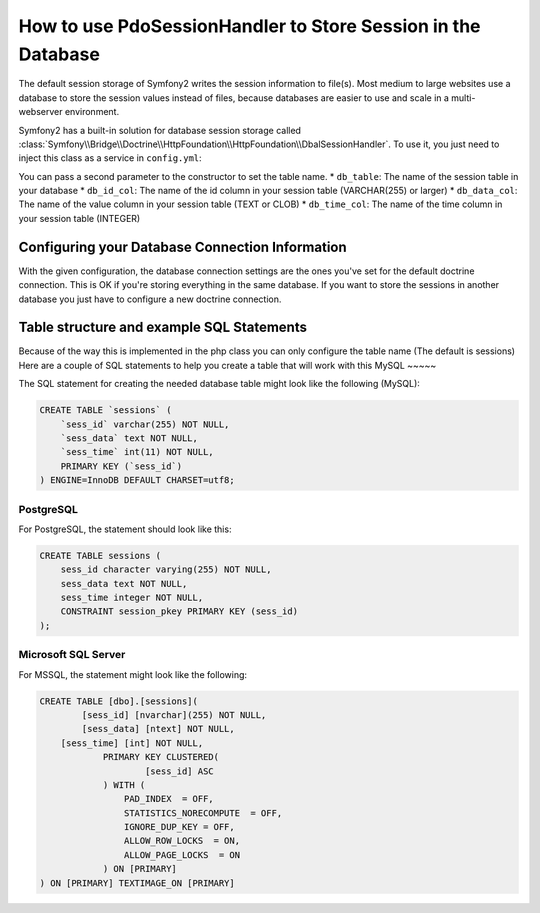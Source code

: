 .. index::
   single: Session; Database Storage

How to use PdoSessionHandler to Store Session in the Database
==============================================================

The default session storage of Symfony2 writes the session information to
file(s). Most medium to large websites use a database to store the session
values instead of files, because databases are easier to use and scale in a
multi-webserver environment.

Symfony2 has a built-in solution for database session storage called
:class:`Symfony\\Bridge\\Doctrine\\HttpFoundation\\HttpFoundation\\DbalSessionHandler`.
To use it, you just need to inject this class as a service in ``config.yml``:

.. versionadded:: 2.1
    
.. configuration-block::

    .. code-block:: yaml

        # app/config/config.yml
        framework:
            session:
                # ...
                handler_id:     session.handler.dbal_handler

        services:
           
            session.handler.dbal_handler:
                class:     Symfony\Bridge\Doctrine\HttpFoundation\DbalSessionHandler
                arguments: ["@doctrine.dbal.default_connection"]

    .. code-block:: xml

        <!-- app/config/config.xml -->
        <framework:config>
            <framework:session handler-id="session.handler.dbal_handler" cookie-lifetime="3600" auto-start="true"/>
        </framework:config>

        <services>
            <service id="session.handler.dbal_handler" class="Symfony\Bridge\Doctrine\HttpFoundation\DbalSessionHandler">
                <argument type="service" id="doctrine.dbal.default_connection" />                
            </service>
        </services>

    .. code-block:: php

        // app/config/config.php
        use Symfony\Component\DependencyInjection\Definition;
        use Symfony\Component\DependencyInjection\Reference;

        $container->loadFromExtension('framework', array(
            ...,
            'session' => array(
                // ...,
                'handler_id' => 'session.handler.dbal_handler',
            ),
        ));

        $storageDefinition = new Definition('Symfony\Bridge\Doctrine\HttpFoundation\DbalSessionHandler', array(
            new Reference('doctrine.dbal.default_connection'),
        ));
        $container->setDefinition('session.handler.dbal_handler', $storageDefinition);

You can pass a second parameter to the constructor to set the table name. 
* ``db_table``: The name of the session table in your database
* ``db_id_col``: The name of the id column in your session table (VARCHAR(255) or larger)
* ``db_data_col``: The name of the value column in your session table (TEXT or CLOB)
* ``db_time_col``: The name of the time column in your session table (INTEGER)

Configuring your Database Connection Information
-------------------------------------------------

With the given configuration, the database connection settings are the ones you've
set for the default doctrine connection. This is OK if you're storing everything 
in the same database. If you want to store the sessions in another database you just have
to configure a new doctrine connection.


Table structure and example SQL Statements
------------------------------------------
Because of the way this is implemented in the php class you can only configure the table name (The default is sessions)
Here are a couple of SQL statements to help you create a table that will work with this
MySQL
~~~~~

The SQL statement for creating the needed database table might look like the
following (MySQL):

.. code-block:: sql

    CREATE TABLE `sessions` (
        `sess_id` varchar(255) NOT NULL,
        `sess_data` text NOT NULL,
        `sess_time` int(11) NOT NULL,
        PRIMARY KEY (`sess_id`)
    ) ENGINE=InnoDB DEFAULT CHARSET=utf8;

PostgreSQL
~~~~~~~~~~

For PostgreSQL, the statement should look like this:

.. code-block:: sql

    CREATE TABLE sessions (
        sess_id character varying(255) NOT NULL,
        sess_data text NOT NULL,
        sess_time integer NOT NULL,
        CONSTRAINT session_pkey PRIMARY KEY (sess_id)
    );

Microsoft SQL Server
~~~~~~~~~~~~~~~~~~~~

For MSSQL, the statement might look like the following:

.. code-block:: sql

    CREATE TABLE [dbo].[sessions](
	    [sess_id] [nvarchar](255) NOT NULL,
	    [sess_data] [ntext] NOT NULL,
        [sess_time] [int] NOT NULL,
		PRIMARY KEY CLUSTERED(
			[sess_id] ASC
		) WITH (
		    PAD_INDEX  = OFF,
		    STATISTICS_NORECOMPUTE  = OFF,
		    IGNORE_DUP_KEY = OFF,
		    ALLOW_ROW_LOCKS  = ON,
		    ALLOW_PAGE_LOCKS  = ON
		) ON [PRIMARY]
    ) ON [PRIMARY] TEXTIMAGE_ON [PRIMARY]
